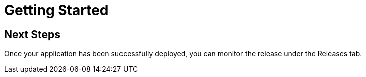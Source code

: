 = Getting Started
:page-layout: classic-docs
:page-liquid:
:icons: font
:toc: macro

== Next Steps

Once your application has been successfully deployed, you can monitor the release under the Releases tab.

// Presumably, this now needs to be on the CCI platform?

// Link to dedicated section on Releases
